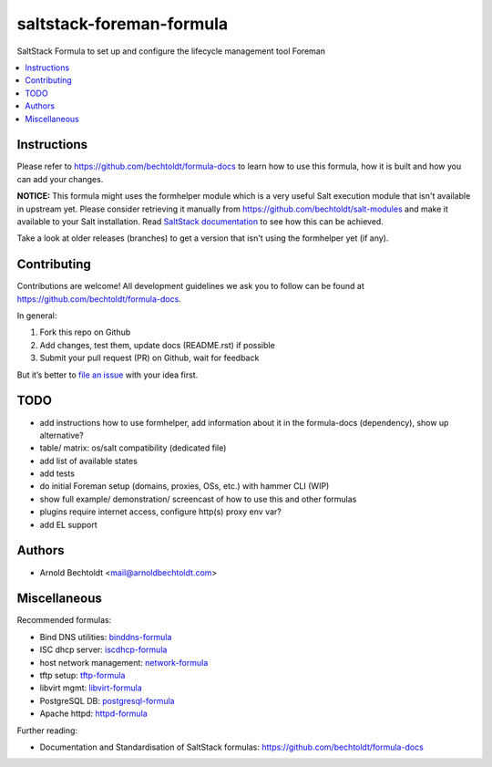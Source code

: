 =========================
saltstack-foreman-formula
=========================


.. image:: https://img.shields.io/badge/donate-flattr-red.svg
    :alt: Donate via flattr
    :target: https://flattr.com/profile/bechtoldt

.. image:: https://img.shields.io/gratipay/bechtoldt.svg
    :alt: Donate via Gratipay
    :target: https://www.gratipay.com/bechtoldt/

.. image:: https://img.shields.io/badge/license-Apache--2.0-blue.svg
    :alt: Apache-2.0-licensed
    :target: https://github.com/bechtoldt/saltstack-foreman-formula/blob/master/LICENSE

.. image:: https://img.shields.io/badge/chat-gitter-brightgreen.svg
    :alt: Join Gitter Chat
    :target: https://gitter.im/bechtoldt/saltstack-foreman-formula?utm_source=badge&utm_medium=badge&utm_campaign=pr-badge&utm_content=badge

.. image:: https://img.shields.io/badge/chat-%23salt%20@%20Freenode-brightgreen.svg
    :alt: Join Internet Relay Chat
    :target: http://webchat.freenode.net/?channels=%23salt&uio=d4

SaltStack Formula to set up and configure the lifecycle management tool Foreman

.. contents::
    :backlinks: none
    :local:


Instructions
------------

Please refer to https://github.com/bechtoldt/formula-docs to learn how to use
this formula, how it is built and how you can add your changes.


**NOTICE:** This formula might uses the formhelper module which is a very useful Salt execution module that isn't available in upstream yet. Please consider retrieving it manually from https://github.com/bechtoldt/salt-modules and make it available to your Salt installation. Read `SaltStack documentation <http://docs.saltstack.com/en/latest/ref/modules/#modules-are-easy-to-write>`_ to see how this can be achieved.

Take a look at older releases (branches) to get a version that isn't using the formhelper yet (if any).



Contributing
------------

Contributions are welcome! All development guidelines we ask you to follow can
be found at https://github.com/bechtoldt/formula-docs.

In general:

1. Fork this repo on Github
2. Add changes, test them, update docs (README.rst) if possible
3. Submit your pull request (PR) on Github, wait for feedback

But it’s better to `file an issue <https://github.com/bechtoldt/saltstack-foreman-formula/issues/new>`_ with your idea first.


TODO
----

* add instructions how to use formhelper, add information about it in the formula-docs (dependency), show up alternative?
* table/ matrix: os/salt compatibility (dedicated file)
* add list of available states
* add tests
* do initial Foreman setup (domains, proxies, OSs, etc.) with hammer CLI (WIP)
* show full example/ demonstration/ screencast of how to use this and other formulas
* plugins require internet access, configure http(s) proxy env var?
* add EL support


Authors
-------

* Arnold Bechtoldt <mail@arnoldbechtoldt.com>


Miscellaneous
-------------

Recommended formulas:

* Bind DNS utilities: `binddns-formula <https://github.com/bechtoldt/binddns-formula>`_
* ISC dhcp server: `iscdhcp-formula <https://github.com/bechtoldt/iscdhcp-formula>`_
* host network management: `network-formula <https://github.com/bechtoldt/network-formula>`_
* tftp setup: `tftp-formula <https://github.com/bechtoldt/tftp-formula>`_
* libvirt mgmt: `libvirt-formula <https://github.com/bechtoldt/libvirt-formula>`_
* PostgreSQL DB: `postgresql-formula <https://github.com/bechtoldt/postgresql-formula>`_
* Apache httpd: `httpd-formula <https://github.com/bechtoldt/httpd-formula>`_

Further reading:

* Documentation and Standardisation of SaltStack formulas: https://github.com/bechtoldt/formula-docs
